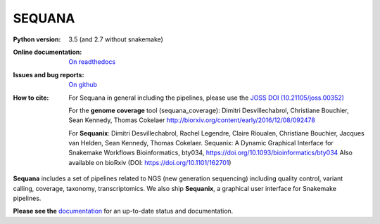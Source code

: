 SEQUANA
############


.. image:: https://img.shields.io/badge/install%20with-bioconda-brightgreen.svg?style=flat-square)
   :target: http://bioconda.github.io/recipes/sequana/README.html

.. image:: https://badge.fury.io/py/sequana.svg
    :target: https://pypi.python.org/pypi/sequana

.. image:: https://travis-ci.org/sequana/sequana.svg?branch=master
    :target: https://travis-ci.org/sequana/sequana

.. image:: https://coveralls.io/repos/github/sequana/sequana/badge.svg?branch=master
    :target: https://coveralls.io/github/sequana/sequana?branch=master 

.. image:: http://readthedocs.org/projects/sequana/badge/?version=master
    :target: http://sequana.readthedocs.org/en/latest/?badge=master
    :alt: Documentation Status

.. image:: http://joss.theoj.org/papers/10.21105/joss.00352/status.svg
   :target: http://joss.theoj.org/papers/10.21105/joss.00352
   :alt: JOSS (journal of open source software) DOI

.. image:: https://badges.gitter.im/sequana/sequana.svg
    :target: https://gitter.im/sequana/sequana?utm_source=badge&utm_medium=badge&utm_campaign=pr-badge

:Python version: 3.5 (and 2.7 without snakemake)
:Online documentation: `On readthedocs <http://sequana.readthedocs.org/>`_
:Issues and bug reports: `On github <https://github.com/sequana/sequana/issues>`_
:How to cite: For Sequana in general including the pipelines, please use 
    the `JOSS DOI (10.21105/joss.00352) <http://www.doi2bib.org/#/doi/10.21105/joss.00352>`_

    For the **genome coverage** tool (sequana_coverage):  Dimitri Desvillechabrol,
    Christiane Bouchier, Sean Kennedy, Thomas Cokelaer
    http://biorxiv.org/content/early/2016/12/08/092478

    For **Sequanix**: Dimitri Desvillechabrol, Rachel Legendre, Claire Rioualen,
    Christiane Bouchier, Jacques van Helden, Sean Kennedy, Thomas Cokelaer.
    Sequanix: A Dynamic Graphical Interface for Snakemake Workflows 
    Bioinformatics, bty034, https://doi.org/10.1093/bioinformatics/bty034
    Also available on bioRxiv (DOI: https://doi.org/10.1101/162701)


**Sequana** includes a set of pipelines related to NGS (new generation sequencing) including quality control, variant calling, coverage, taxonomy, transcriptomics. We also ship **Sequanix**, a graphical user interface for Snakemake pipelines. 

**Please see the** `documentation <http://sequana.readthedocs.org>`_ for an
up-to-date status and documentation.

